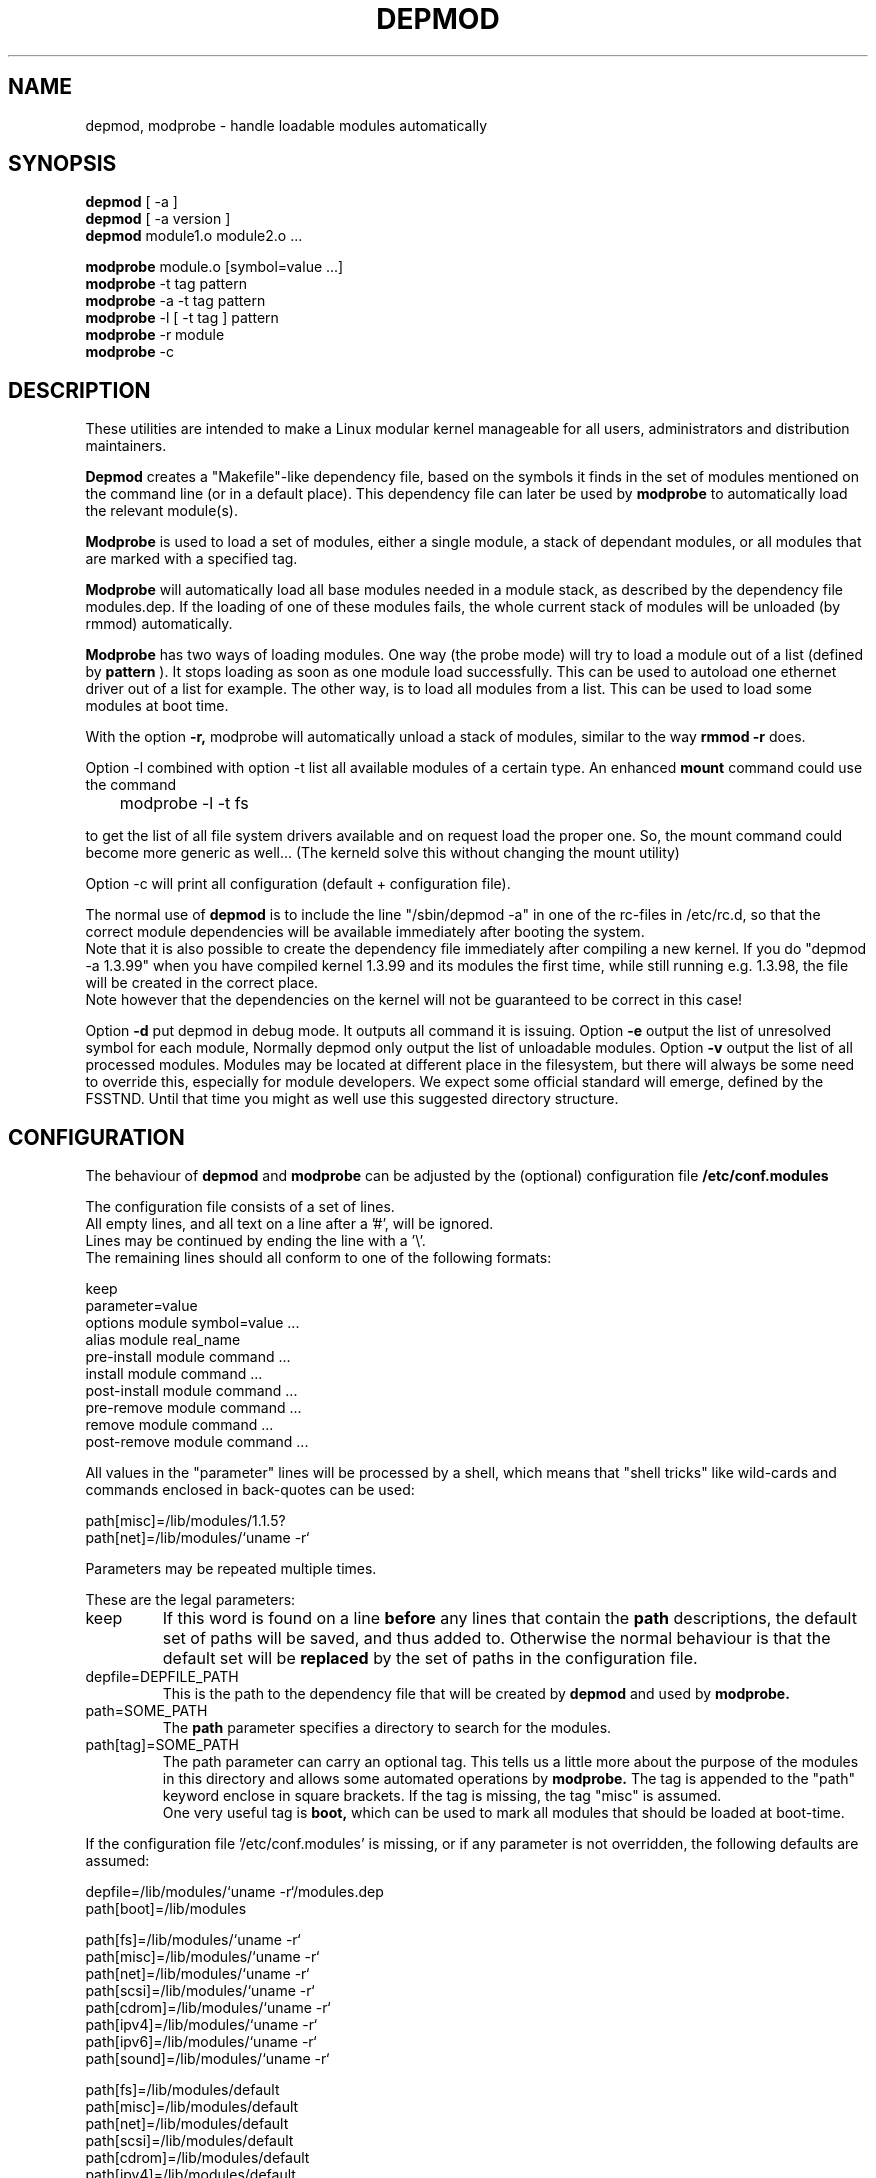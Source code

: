 .\" Copyright (c) 1994, 1995 Jacques Gelinas (jacques@solucorp.qc.ca)
.\" Copyright (c) 1995 Bjorn Ekwall (bj0rn@blox.se)
.\" This program is distributed according to the Gnu General Public License.
.\" See the file COPYING in the kernel source directory /linux
.\" $Id: depmod.1,v 1.2 1998/01/07 08:43:52 rth Exp $
.\"
.TH DEPMOD 1 "March 17, 1996" Linux "Linux Module Support"
.SH NAME
depmod, modprobe \- handle loadable modules automatically
.SH SYNOPSIS
.B depmod
[ \-a ]
.br
.B depmod
[ \-a version ]
.br
.B depmod
module1.o module2.o ...
.PP
.B modprobe
module.o [symbol=value ...]
.br
.B modprobe
\-t tag pattern
.br
.B modprobe
\-a \-t tag pattern
.br
.B modprobe
\-l [ \-t tag ] pattern
.br
.B modprobe
\-r module
.br
.B modprobe
\-c
.br
.SH DESCRIPTION
These utilities are intended
to make a Linux modular kernel manageable for all users,
administrators and distribution maintainers.
.PP
.B Depmod
creates a "Makefile"-like dependency file, based on the symbols it finds
in the set of modules mentioned on the command line (or in a default place).
This dependency file can later be used by
.B modprobe
to automatically load the relevant module(s).
.PP
.B Modprobe
is used to load a set of modules, either a single module,
a stack of dependant modules,
or all modules that are marked with a specified tag.
.PP
.B Modprobe
will automatically load all base modules needed in a module stack,
as described by the dependency file modules.dep.
If the loading of one of these modules fails, the whole current stack
of modules will be unloaded (by rmmod) automatically.
.PP
.B Modprobe
has two ways of loading modules. One way (the probe mode) will
try to load a module out of a list (defined by
.B pattern
).
It stops loading as soon as one module load successfully.
This can be used to autoload one ethernet driver out of a list for example.
The other way, is to load all modules from a list.
This can be used to load some modules at boot time.
.PP
With the option
.B -r,
modprobe will automatically unload a stack of modules,
similar to the way
.B rmmod -r
does.
.PP
Option -l combined with option -t list all available modules
of a certain type.
An enhanced
.B mount
command could use the command

	modprobe -l -t fs

to get the list of all file system drivers available and on
request load the proper one.
So, the mount command could become more generic as well...
(The kerneld solve this without changing the mount utility)
.PP
Option -c will print all configuration (default + configuration file).
.PP
The normal use of
.B depmod
is to include the line "/sbin/depmod -a" in one of the rc-files
in /etc/rc.d, so that the correct module dependencies will be available
immediately after booting the system.
.br
Note that it is also possible to create the dependency file immediately
after compiling a new kernel.
If you do "depmod -a 1.3.99" when you have compiled kernel 1.3.99 and
its modules the first time, while still running e.g. 1.3.98, the file will
be created in the correct place.
.br
Note however that the dependencies on the kernel will not be guaranteed
to be correct in this case!
.PP
Option
.B -d
put depmod in debug mode. It outputs all command it is issuing.
.Pp
Option
.B -e
output the list of unresolved symbol for each module, Normally depmod
only output the list of unloadable modules.
.Pp
Option
.B -v
output the list of all processed modules.
.Pp
Modules may be located at different place in the filesystem,
but there will always be some need to override this,
especially for module developers.
We expect some official standard will emerge, defined by the FSSTND.
Until that time you might as well use this suggested directory structure.
.SH CONFIGURATION
The behaviour of
.B depmod
and
.B modprobe
can be adjusted by the (optional) configuration file
.B /etc/conf.modules
.PP
The configuration file consists of a set of lines.
.br
All empty lines, and all text on a line after a '#', will be ignored.
.br
Lines may be continued by ending the line with a '\\'.
.br
The remaining lines should all conform to one of the following formats:

  keep
  parameter=value
  options module symbol=value ...
  alias module real_name
  pre-install module command ...
  install module command ...
  post-install module command ...
  pre-remove module command ...
  remove module command ...
  post-remove module command ...

All values in the "parameter" lines will be processed by a shell,
which means that "shell tricks" like wild-cards
and commands enclosed in back-quotes can be used:

  path[misc]=/lib/modules/1.1.5?
  path[net]=/lib/modules/`uname -r`

Parameters may be repeated multiple times.
.PP
These are the legal parameters:
.TP
keep
If this word is found on a line
.B before
any lines that contain the
.B path
descriptions, the default set of paths will be saved, and thus added to.
Otherwise the normal behaviour is that the default set will be
.B replaced
by the set of paths in the configuration file.
.TP
depfile=DEPFILE_PATH
This is the path to the dependency file that will be created by
.B depmod
and used by
.B modprobe.
.TP
path=SOME_PATH
The
.B path
parameter specifies a directory to search for the modules.
.TP
path[tag]=SOME_PATH
The path parameter can carry an optional tag.
This tells us a little more about the purpose of the modules in
this directory and allows some automated operations by
.B modprobe.
The tag is appended to the "path" keyword enclose in square brackets.
If the tag is missing, the tag "misc" is assumed.
.br
One very useful tag is
.B boot,
which can be used to mark all modules that should be loaded at boot-time.
.PP
If the configuration file '/etc/conf.modules' is missing,
or if any parameter is not overridden,
the following defaults are assumed:
.PP
  depfile=/lib/modules/`uname -r`/modules.dep
  path[boot]=/lib/modules

  path[fs]=/lib/modules/`uname -r`
  path[misc]=/lib/modules/`uname -r`
  path[net]=/lib/modules/`uname -r`
  path[scsi]=/lib/modules/`uname -r`
  path[cdrom]=/lib/modules/`uname -r`
  path[ipv4]=/lib/modules/`uname -r`
  path[ipv6]=/lib/modules/`uname -r`
  path[sound]=/lib/modules/`uname -r`

  path[fs]=/lib/modules/default
  path[misc]=/lib/modules/default
  path[net]=/lib/modules/default
  path[scsi]=/lib/modules/default
  path[cdrom]=/lib/modules/default
  path[ipv4]=/lib/modules/default
  path[ipv6]=/lib/modules/default
  path[sound]=/lib/modules/default

  path[fs]=/lib/modules
  path[misc]=/lib/modules
  path[net]=/lib/modules
  path[scsi]=/lib/modules
  path[cdrom]=/lib/modules
  path[ipv4]=/lib/modules
  path[ipv6]=/lib/modules
  path[sound]=/lib/modules
.PP
All "option" lines specify the default options that are needed for
a module, as in:

  modprobe de620 bnc=1

These options will be overridden by any options given on the
.B modprobe
command line.
.br
It is possible to have an "option" line for aliased module names as well
as for the non-aliased name.
This is useful for e.g. the dummy module:

  alias dummy0 dummy
  options dummy0 -o dummy0

.PP
The "alias" lines can be used to give alias names to modules.
A line in /etc/conf.modules that looks like this:

  alias iso9660 isofs

makes it possible to write
.B "modprobe iso9660"
although there is no such module available.
.br
Note that the line:

  alias some_module off

will make modprobe ignore requests to load that module.
This is usually used in conjunction with
.B kerneld.
.TP
Commands
The configuration lines
  pre-install module command ...
  install module command ...
  post-install module command ...
  pre-remove module command ...
  remove module command ...
  post-remove module command ...
.br
can be used when one wants some specific commands to be executed when
a module is inserted or removed.
All text after the module name will be interpreted as the command text.
.br
Note that the pre- and post-remove commands will \fBnot\fR be executed
if a module is "autocleaned" by kerneld!
Look for the up-coming support for persistent module storage instead.
.SH STRATEGY
The idea is that
.B modprobe
will look first at the directory containing
modules compiled for the current release of the kernel.
If the module is not found there,
.B modprobe
will look in the directory containing modules for a default release.
.PP
When you install a new linux, the modules should be moved to a directory
related to the release (and version) of the kernel you are installing.
Then you should do a symlink from this directory to the "default" directory.
.PP
Each time you compile a new kernel, the command
.B "make modules_install"
will create a new directory, but won't change the default.
.PP
When you get a module unrelated to the kernel distribution
you should place it in one of the version-independent directories
under /lib/modules.
.PP
This is the default strategy, which can be overridden in /etc/conf.modules.
.SH EXAMPLES
.TP
modprobe -t net
Load one of the modules that are stored in the directory tagged "net".
Each module are tried until one succeed (default: /lib/modules/net).
.TP
modprobe -a -t boot
All modules that are stored in the directory tagged "boot" will
be loaded (default: /lib/modules/boot).
.TP
modprobe slip.o
This will attempt to load the module slhc.o if it was not previously loaded,
since the slip module needs the functionality in the slhc module.
This dependency will be described in the file "modules.dep" that was
created automatically by
.B depmod
.TP
modprobe -r slip.o
will unload slip.o. It will also unload slhc.o automatically,
unless it is used by some other module as well (like e.g. ppp.o).
.SH FILES
.nf
/etc/conf.modules, (and /etc/modules.conf)
/lib/modules/*/modules.dep,
/lib/modules/*
.fi
.SH SEE ALSO
lsmod(1),
kerneld(8),
ksyms(1),
modules(2),
.SH REQUIERED UTILITIES
insmod(1),
nm(1)
rmmod(1),
.SH NOTES
The pattern supplied to modprobe will often be escaped to ensure
that it is evaluated in the proper context

.SH AUTHOR
Jacques Gelinas (jack@solucorp.qc.ca)
.br
Bjorn Ekwall (bj0rn@blox.se)
.SH BUGS
Naah...
